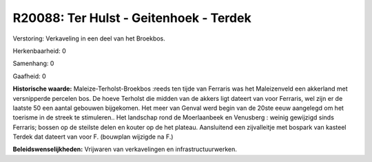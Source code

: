 R20088: Ter Hulst - Geitenhoek - Terdek
=======================================

Verstoring:
Verkaveling in een deel van het Broekbos.

Herkenbaarheid: 0

Samenhang: 0

Gaafheid: 0

**Historische waarde:**
Maleize-Terholst-Broekbos :reeds ten tijde van Ferraris was het
Maleizenveld een akkerland met versnipperde percelen bos. De hoeve
Terholst die midden van de akkers ligt dateert van voor Ferraris, wel
zijn er de laatste 50 een aantal gebouwen bijgekomen. Het meer van
Genval werd begin van de 20ste eeuw aangelegd om het toerisme in de
streek te stimuleren.. Het landschap rond de Moerlaanbeek en Venusberg :
weinig gewijzigd sinds Ferraris; bossen op de steilste delen en kouter
op de het plateau. Aansluitend een zijvalleitje met bospark van kasteel
Terdek dat dateert van voor F. (bouwplan wijzigde na F.)



**Beleidswenselijkheden:**
Vrijwaren van verkavelingen en infrastructuurwerken.
